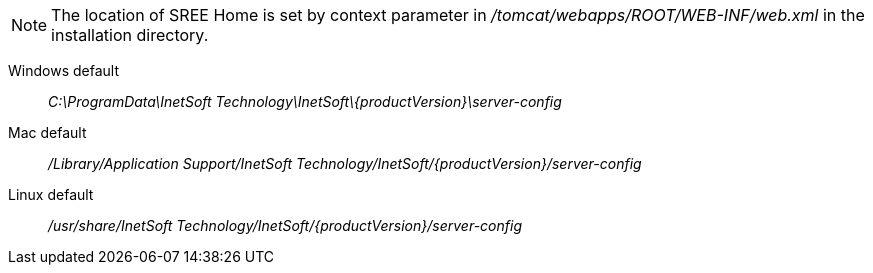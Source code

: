//ifdef::si[]

NOTE: The location of SREE Home is set by context parameter in  _/tomcat/webapps/ROOT/WEB-INF/web.xml_ in the installation directory.

Windows default:: _C:\ProgramData\InetSoft Technology\InetSoft\\{productVersion\}\server-config_
Mac default:: _/Library/Application Support/InetSoft Technology/InetSoft/\{productVersion\}/server-config_
Linux default:: _/usr/share/InetSoft Technology/InetSoft/\{productVersion\}/server-config_
//endif::[]

////
ifdef::testdrive[]
The location of SREE Home is set in  _/bin/application.properties_ in the installation directory.
Windows default:: _C:\ProgramData\InetSoft Technology\Style Scope\\{productVersion\}\server-config_
Mac default:: _/Library/Application Support/InetSoft Technology/Style Scope/\{productVersion\}/server-config_
Linux default:: _/usr/share/InetSoft Technology/Style Scope/\{productVersion\}/server-config_
endif::[]
////